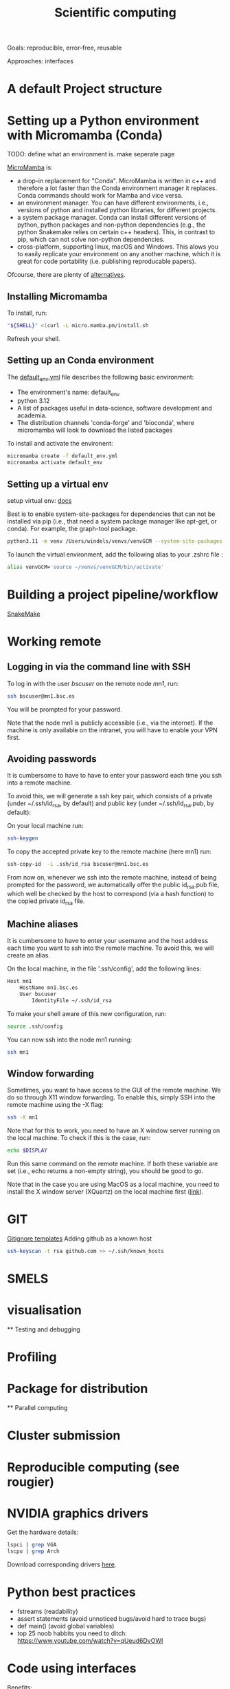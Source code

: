 

#+TITLE: Scientific computing

Goals: reproducible, error-free, reusable 

Approaches: interfaces 

* A default Project structure

* Setting up a Python environment with Micromamba (Conda)

TODO: define what an environment is. make seperate page

[[https://mamba.readthedocs.io/en/latest/user_guide/micromamba.html][MicroMamba]] is: 
- a drop-in replacement for "Conda". MicroMamba is written in c++ and
  therefore a lot faster than the Conda environment manager it
  replaces. Conda commands should work for Mamba and vice versa.
- an environment manager. You can have different environments, i.e.,
  versions of python and installed python libraries, for different
  projects.
- a system package manager. Conda can install different versions of
  python, python packages and non-python dependencies (e.g., the
  python Snakemake relies on certain c++ headers). This, in contrast
  to pip, which can not solve non-python dependencies.
- cross-platform, supporting linux, macOS and Windows. This alows you
  to easily replicate your environment on any another machine, which
  it is great for code portability (i.e. publishing reproducable
  papers).

Ofcourse, there are plenty of [[https://dev.to/bowmanjd/python-tools-for-managing-virtual-environments-3bko][alternatives]].

** Installing Micromamba

To install, run:
#+begin_src bash
"${SHELL}" <(curl -L micro.mamba.pm/install.sh
#+end_src
Refresh your shell.

** Setting up an Conda environment

The [[file:default_env.yml][default_env.yml]] file describes the following basic environment:
- The environment's name: default_env
- python 3.12
- A list of packages useful in data-science, software development and academia. 
- The distribution channels 'conda-forge' and 'bioconda', where micromamba will look to download the listed packages

To install and activate the environent:
#+begin_src bash
  micromamba create -f default_env.yml
  micromamba activate default_env
#+end_src

** Setting up a virtual env

setup virtual env: [[https://docs.python.org/3/library/venv.html][docs]] 

Best is to enable system-site-packages for dependencies that can not be installed via pip (i.e., that need a system package manager like apt-get, or conda). For example, the graph-tool package. 

#+begin_src bash
python3.11 -m venv /Users/windels/venvs/venvGCM --system-site-packages --upgrade-deps
#+end_src

To launch the virtual environment, add the following alias to your .zshrc file :

#+begin_src bash
alias venvGCM='source ~/venvs/venvGCM/bin/activate'
#+end_src

* Building a project pipeline/workflow 

[[https://snakemake.readthedocs.io/en/stable/][SnakeMake]]



* Working remote
** Logging in via the command line with SSH
To log in with the user /bscuser/ on the remote node /mn1/, run:
#+begin_src bash
 ssh bscuser@mn1.bsc.es 
#+end_src
You will be prompted for your password.

Note that the node mn1 is publicly accessible (i.e., via the
internet). If the machine is only available on the intranet, you will
have to enable your VPN first.

** Avoiding passwords

It is cumbersome to have to have to enter your password each time you ssh into a remote machine. 

To avoid this, we will generate a ssh key pair, which consists of a private (under ~/.ssh/id_rsa, by default) and public key (under ~/.ssh/id_rsa.pub, by default):

On your local machine run:
#+begin_src bash
  ssh-keygen
#+end_src

To copy the accepted private key to the remote machine (here mn1) run:
#+begin_src bash
ssh-copy-id  -i .ssh/id_rsa bscuser@mn1.bsc.es 
#+end_src

From now on, whenever we ssh into the remote machine, instead of being prompted for the password, we automatically offer the public id_rsa.pub file, which well be checked by the host to correspond (via a hash function) to the copied private id_rsa file. 

** Machine aliases

It is cumbersome to have to enter your username and the host address each time you want to ssh into the remote machine. 
To avoid this, we will create an alias. 

On the local machine, in the file '.ssh/config', add the following lines:

#+begin_src bash
Host mn1
	HostName mn1.bsc.es
	User bscuser
     	IdentityFile ~/.ssh/id_rsa
#+end_src

To make your shell aware of this new configuration, run:
#+begin_src bash
  source .ssh/config
#+end_src

You can now ssh into the node mn1 running:
#+begin_src bash
  ssh mn1
#+end_src

** Window forwarding

Sometimes, you want to have access to the GUI of the remote machine. We do so through X11 window forwarding. To enable this, simply SSH into the remote machine using the -X flag:

#+begin_src bash
  ssh -X mn1
#+end_src

Note that for this to work, you need to have an X window server running on the local machine. To check if this is the case, run:
#+begin_src bash
  echo $DISPLAY
#+end_src
Run this same command on the remote machine. If both these variable are set (i.e., echo returns a non-empty string), you should be good to go.

Note that in the case you are using MacOS as a local machine, you need to install the X window server (XQuartz) on the local machine first ([[https://www.cyberciti.biz/faq/apple-osx-mountain-lion-mavericks-install-xquartz-server/][link]]). 




* GIT

[[https://github.com/github/gitignore][Gitignore templates]]
Adding github as a known host
#+begin_src bash
 ssh-keyscan -t rsa github.com >> ~/.ssh/known_hosts
#+end_src





* SMELS

* visualisation

** Testing and debugging

* Profiling

* Package for distribution

** Parallel computing

* Cluster submission

* Reproducible computing (see rougier)

* NVIDIA graphics drivers

Get the hardware details:
#+begin_src bash
lspci | grep VGA
lscpu | grep Arch
#+end_src

Download corresponding drivers [[https://www.nvidia.com/Download/index.aspx][here]].

* Python best practices

- fstreams (readability)
- assert statements (avoid unnoticed bugs/avoid hard to trace bugs)
- def main() (avoid global variables)
- top 25 noob habbits you need to ditch: https://www.youtube.com/watch?v=qUeud6DvOWI


* Code using interfaces

Benefits:
- Code reusability: reuse methods, scripts within the same or even different projects 
- Flexibility and extensibility: easily add, remove and replace parts of your pipeline
- Modularity: everything has a clear scope. Get a better understanding of the code and runtime state (i.e., the value of variables)
- Testability: small scopes are easy to test

* Writing

LaTeX is a markup language to typeset documents. A [[https://latex-tutorial.com/][good tutorial]] on LaTeX.
[[https://github.com/egeerardyn/awesome-LaTeX#readme][Awesome LaTeX]] is  nice reference list of LaTeX packages, tutorials, etc.

* References;

Tutorial on scientific computing:
https://aspp.school/wiki/archives
Tutorial on computer graphics:
https://www.scratchapixel.com/
